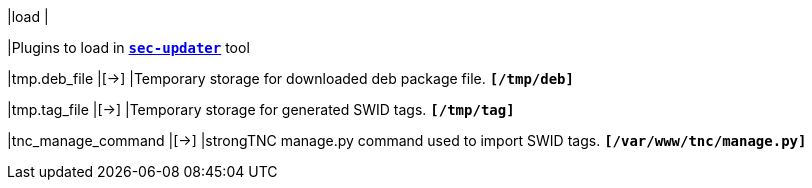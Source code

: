 |load                                   |

|Plugins to load in xref:tools/sec-updater.adoc[`*sec-updater*`] tool

|tmp.deb_file                           |[->]
|Temporary storage for downloaded deb package file.
 `*[/tmp/deb]*`

|tmp.tag_file                           |[->]
|Temporary storage for generated SWID tags.
 `*[/tmp/tag]*`

|tnc_manage_command                     |[->]
|strongTNC manage.py command used to import SWID tags.
 `*[/var/www/tnc/manage.py]*`
